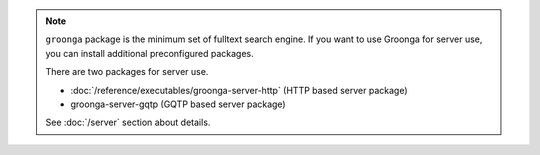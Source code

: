 .. -*- rst -*-

.. note::

   ``groonga`` package is the minimum set of fulltext search engine.
   If you want to use Groonga for server use, you can install
   additional preconfigured packages.

   There are two packages for server use.

   * :doc:`/reference/executables/groonga-server-http` (HTTP based server package)
   * groonga-server-gqtp (GQTP based server package)

   See :doc:`/server` section about details.
